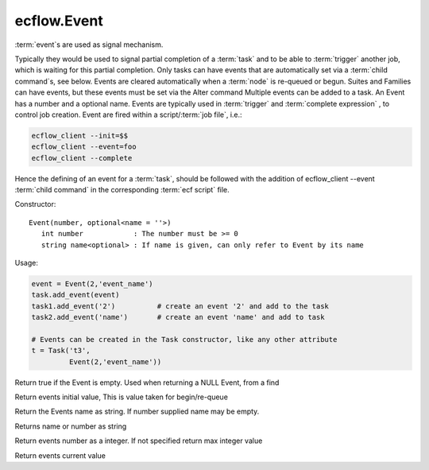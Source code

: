ecflow.Event
////////////


.. py:class:: Event
   :module: ecflow

   Bases: :py:class:`~Boost.Python.instance`

:term:`event`\ s are used as signal mechanism.

Typically they would be used to signal partial completion of a :term:`task`
and to be able to :term:`trigger` another job, which is waiting for this partial completion.
Only tasks can have events that are automatically set via a :term:`child command`\ s, see below.
Events are cleared automatically when a :term:`node` is re-queued or begun.
Suites and Families can have events, but these events must be set via the Alter command
Multiple events can be added to a task.
An Event has a number and a optional name. Events are typically used
in :term:`trigger` and :term:`complete expression` , to control job creation.
Event are fired within a script/:term:`job file`, i.e.:

.. code-block:: shell

   ecflow_client --init=$$
   ecflow_client --event=foo
   ecflow_client --complete

Hence the defining of an event for a :term:`task`, should be followed with the addition of ecflow_client --event
:term:`child command` in the corresponding :term:`ecf script` file.

Constructor::

   Event(number, optional<name = ''>)
      int number            : The number must be >= 0
      string name<optional> : If name is given, can only refer to Event by its name

Usage:

.. code-block:: python

   event = Event(2,'event_name')
   task.add_event(event)
   task1.add_event('2')          # create an event '2' and add to the task
   task2.add_event('name')       # create an event 'name' and add to task

   # Events can be created in the Task constructor, like any other attribute
   t = Task('t3',
            Event(2,'event_name'))


.. py:method:: Event.empty( (Event)arg1) -> bool :
   :module: ecflow

Return true if the Event is empty. Used when returning a NULL Event, from a find


.. py:method:: Event.initial_value( (Event)arg1) -> bool :
   :module: ecflow

Return events initial value, This is value taken for begin/re-queue


.. py:method:: Event.name( (Event)arg1) -> str :
   :module: ecflow

Return the Events name as string. If number supplied name may be empty.


.. py:method:: Event.name_or_number( (Event)arg1) -> str :
   :module: ecflow

Returns name or number as string


.. py:method:: Event.number( (Event)arg1) -> int :
   :module: ecflow

Return events number as a integer. If not specified return max integer value


.. py:method:: Event.value( (Event)arg1) -> bool :
   :module: ecflow

Return events current value

